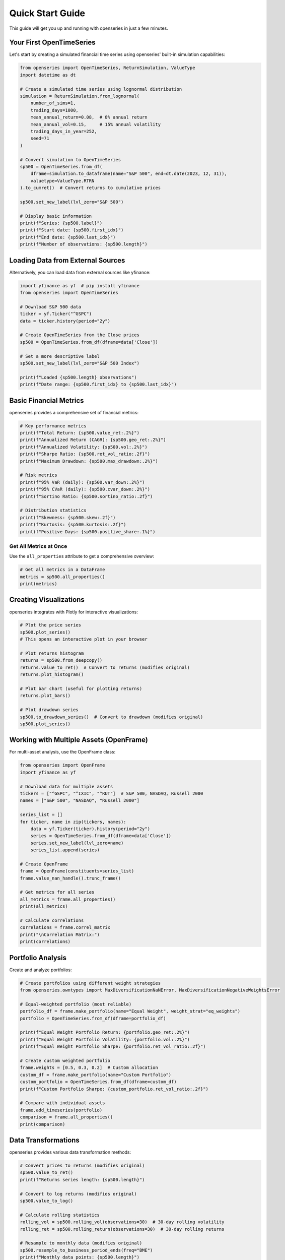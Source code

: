 Quick Start Guide
=================

This guide will get you up and running with openseries in just a few minutes.

Your First OpenTimeSeries
--------------------------

Let's start by creating a simulated financial time series using openseries' built-in simulation capabilities:

.. code-block:: python

   from openseries import OpenTimeSeries, ReturnSimulation, ValueType
   import datetime as dt

   # Create a simulated time series using lognormal distribution
   simulation = ReturnSimulation.from_lognormal(
       number_of_sims=1,
       trading_days=1000,
       mean_annual_return=0.08,  # 8% annual return
       mean_annual_vol=0.15,     # 15% annual volatility
       trading_days_in_year=252,
       seed=71
   )

   # Convert simulation to OpenTimeSeries
   sp500 = OpenTimeSeries.from_df(
       dframe=simulation.to_dataframe(name="S&P 500", end=dt.date(2023, 12, 31)),
       valuetype=ValueType.RTRN
   ).to_cumret()  # Convert returns to cumulative prices

   sp500.set_new_label(lvl_zero="S&P 500")

   # Display basic information
   print(f"Series: {sp500.label}")
   print(f"Start date: {sp500.first_idx}")
   print(f"End date: {sp500.last_idx}")
   print(f"Number of observations: {sp500.length}")

Loading Data from External Sources
-----------------------------------

Alternatively, you can load data from external sources like yfinance:

.. code-block:: python

   import yfinance as yf  # pip install yfinance
   from openseries import OpenTimeSeries

   # Download S&P 500 data
   ticker = yf.Ticker("^GSPC")
   data = ticker.history(period="2y")

   # Create OpenTimeSeries from the Close prices
   sp500 = OpenTimeSeries.from_df(dframe=data['Close'])

   # Set a more descriptive label
   sp500.set_new_label(lvl_zero="S&P 500 Index")

   print(f"Loaded {sp500.length} observations")
   print(f"Date range: {sp500.first_idx} to {sp500.last_idx}")

Basic Financial Metrics
------------------------

openseries provides a comprehensive set of financial metrics:

.. code-block:: python

   # Key performance metrics
   print(f"Total Return: {sp500.value_ret:.2%}")
   print(f"Annualized Return (CAGR): {sp500.geo_ret:.2%}")
   print(f"Annualized Volatility: {sp500.vol:.2%}")
   print(f"Sharpe Ratio: {sp500.ret_vol_ratio:.2f}")
   print(f"Maximum Drawdown: {sp500.max_drawdown:.2%}")

   # Risk metrics
   print(f"95% VaR (daily): {sp500.var_down:.2%}")
   print(f"95% CVaR (daily): {sp500.cvar_down:.2%}")
   print(f"Sortino Ratio: {sp500.sortino_ratio:.2f}")

   # Distribution statistics
   print(f"Skewness: {sp500.skew:.2f}")
   print(f"Kurtosis: {sp500.kurtosis:.2f}")
   print(f"Positive Days: {sp500.positive_share:.1%}")

Get All Metrics at Once
~~~~~~~~~~~~~~~~~~~~~~~

Use the ``all_properties`` attribute to get a comprehensive overview:

.. code-block:: python

   # Get all metrics in a DataFrame
   metrics = sp500.all_properties()
   print(metrics)

Creating Visualizations
-----------------------

openseries integrates with Plotly for interactive visualizations:

.. code-block:: python

   # Plot the price series
   sp500.plot_series()
   # This opens an interactive plot in your browser

   # Plot returns histogram
   returns = sp500.from_deepcopy()
   returns.value_to_ret()  # Convert to returns (modifies original)
   returns.plot_histogram()

   # Plot bar chart (useful for plotting returns)
   returns.plot_bars()

   # Plot drawdown series
   sp500.to_drawdown_series()  # Convert to drawdown (modifies original)
   sp500.plot_series()


Working with Multiple Assets (OpenFrame)
-----------------------------------------

For multi-asset analysis, use the OpenFrame class:

.. code-block:: python

   from openseries import OpenFrame
   import yfinance as yf

   # Download data for multiple assets
   tickers = ["^GSPC", "^IXIC", "^RUT"]  # S&P 500, NASDAQ, Russell 2000
   names = ["S&P 500", "NASDAQ", "Russell 2000"]

   series_list = []
   for ticker, name in zip(tickers, names):
       data = yf.Ticker(ticker).history(period="2y")
       series = OpenTimeSeries.from_df(dframe=data['Close'])
       series.set_new_label(lvl_zero=name)
       series_list.append(series)

   # Create OpenFrame
   frame = OpenFrame(constituents=series_list)
   frame.value_nan_handle().trunc_frame()

   # Get metrics for all series
   all_metrics = frame.all_properties()
   print(all_metrics)

   # Calculate correlations
   correlations = frame.correl_matrix
   print("\nCorrelation Matrix:")
   print(correlations)

Portfolio Analysis
------------------

Create and analyze portfolios:

.. code-block:: python

   # Create portfolios using different weight strategies
   from openseries.owntypes import MaxDiversificationNaNError, MaxDiversificationNegativeWeightsError

   # Equal-weighted portfolio (most reliable)
   portfolio_df = frame.make_portfolio(name="Equal Weight", weight_strat="eq_weights")
   portfolio = OpenTimeSeries.from_df(dframe=portfolio_df)

   print(f"Equal Weight Portfolio Return: {portfolio.geo_ret:.2%}")
   print(f"Equal Weight Portfolio Volatility: {portfolio.vol:.2%}")
   print(f"Equal Weight Portfolio Sharpe: {portfolio.ret_vol_ratio:.2f}")

   # Create custom weighted portfolio
   frame.weights = [0.5, 0.3, 0.2]  # Custom allocation
   custom_df = frame.make_portfolio(name="Custom Portfolio")
   custom_portfolio = OpenTimeSeries.from_df(dframe=custom_df)
   print(f"Custom Portfolio Sharpe: {custom_portfolio.ret_vol_ratio:.2f}")

   # Compare with individual assets
   frame.add_timeseries(portfolio)
   comparison = frame.all_properties()
   print(comparison)

Data Transformations
--------------------

openseries provides various data transformation methods:

.. code-block:: python

   # Convert prices to returns (modifies original)
   sp500.value_to_ret()
   print(f"Returns series length: {sp500.length}")

   # Convert to log returns (modifies original)
   sp500.value_to_log()

   # Calculate rolling statistics
   rolling_vol = sp500.rolling_vol(observations=30)  # 30-day rolling volatility
   rolling_ret = sp500.rolling_return(observations=30)  # 30-day rolling returns

   # Resample to monthly data (modifies original)
   sp500.resample_to_business_period_ends(freq="BME")
   print(f"Monthly data points: {sp500.length}")

Exporting Results
-----------------

Save your analysis results:

.. code-block:: python

   # Export to Excel
   sp500.to_xlsx(filename="sp500_analysis.xlsx")

   # Export to JSON
   sp500.to_json(filename="sp500_data.json", what_output="tsdf")

   # Export metrics to CSV
   metrics.to_csv("sp500_metrics.csv")

Working with Business Days
--------------------------

openseries handles business day calendars automatically:

.. code-block:: python

   # Align to Swedish business days (modifies original)
   sp500.align_index_to_local_cdays(countries="SE")

   # Use multiple countries (modifies original)
   sp500.align_index_to_local_cdays(countries=["US", "GB"])

   # Handle missing values (modifies original)
   sp500.value_nan_handle()  # Forward fill NaN values

Next Steps
----------

Now that you've learned the basics, explore:

1. **Tutorials** - Detailed examples for specific use cases
2. **API Reference** - Complete documentation of all methods and properties
3. **Examples** - Real-world analysis scenarios

Key Concepts to Remember
------------------------

- **OpenTimeSeries**: For single asset analysis
- **OpenFrame**: For multi-asset and portfolio analysis
- **ValueType**: Enum to identify data types (prices, returns, etc.)
- **Business day handling**: Automatic alignment to trading calendars
- **Interactive plotting**: Built-in Plotly integration
- **Type safety**: Pydantic-based validation ensures data integrity

Common Patterns
---------------

Here are some common usage patterns:

.. code-block:: python

   # Pattern 1: Load, analyze, visualize
   series = OpenTimeSeries.from_df(dframe=data['Close'])
   series.set_new_label(lvl_zero="Asset")
   metrics = series.all_properties()
   series.plot_series()

   # Pattern 2: Multi-asset comparison
   frame = OpenFrame(constituents=[series1, series2, series3])
   comparison = frame.all_properties()
   correlations = frame.correl_matrix

   # Pattern 3: Portfolio construction (built-in strategies)
   portfolio_df = frame.make_portfolio(name="Equal Weight", weight_strat="eq_weights")
   portfolio = OpenTimeSeries.from_df(dframe=portfolio_df)
   frame.add_timeseries(portfolio)

   # Pattern 3b: Custom portfolio construction (create fresh frame)
   custom_frame = OpenFrame(constituents=[series1, series2, series3])
   custom_frame.weights = [0.4, 0.3, 0.3]
   custom_df = custom_frame.make_portfolio(name="Custom Portfolio")
   custom_portfolio = OpenTimeSeries.from_df(dframe=custom_df)

   # Pattern 4: Risk analysis
   risk_series = series.from_deepcopy()  # Create copy for risk analysis
   var_95 = risk_series.var_down  # VaR on returns
   max_dd = series.max_drawdown
   rolling_risk = risk_series.rolling_vol(observations=252)

   # Drawdown analysis (on original series)
   series.to_drawdown_series()  # Convert to drawdown (modifies original)

This should give you a solid foundation to start using openseries for your financial analysis needs!
